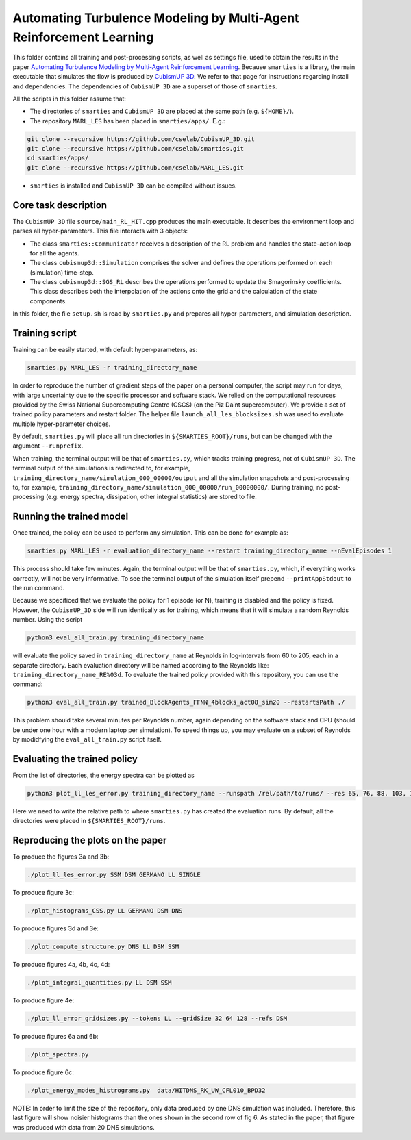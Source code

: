 Automating Turbulence Modeling by Multi-Agent Reinforcement Learning
********************************************************************

This folder contains all training and post-processing scripts, as well as settings file, used to obtain the results in the paper 
`Automating Turbulence Modeling by Multi-Agent Reinforcement Learning <https://arxiv.org/pdf/2005.09023.pdf>`_. 
Because ``smarties`` is a library, the main executable that simulates the flow is produced by 
`CubismUP 3D <https://github.com/cselab/CubismUP_3D>`_.
We refer to that page for instructions regarding install and dependencies. 
The dependencies of ``CubismUP 3D`` are a superset of those of ``smarties``.

All the scripts in this folder assume that:  

- The directories of ``smarties`` and ``CubismUP 3D`` are placed at the same path (e.g. ``${HOME}/``).
- The repository ``MARL_LES`` has been placed in ``smarties/apps/``. E.g.:

.. code:: shell

    git clone --recursive https://github.com/cselab/CubismUP_3D.git
    git clone --recursive https://github.com/cselab/smarties.git
    cd smarties/apps/
    git clone --recursive https://github.com/cselab/MARL_LES.git

- ``smarties`` is installed and ``CubismUP 3D`` can be compiled without issues.

Core task description
=====================
The ``CubismUP 3D`` file ``source/main_RL_HIT.cpp`` produces the main executable.
It describes the environment loop and parses all hyper-parameters.
This file interacts with 3 objects:

- The class ``smarties::Communicator`` receives a description of the RL problem and handles the state-action loop for all the agents.   
- The class ``cubismup3d::Simulation`` comprises the solver and defines the operations performed on each (simulation) time-step.   
- The class ``cubismup3d::SGS_RL`` describes the operations performed to update the Smagorinsky coefficients. This class describes both the interpolation of the actions onto the grid and the calculation of the state components.


In this folder, the file ``setup.sh`` is read by ``smarties.py`` and prepares all hyper-parameters, and simulation description.

Training script
===============
Training can be easily started, with default hyper-parameters, as:

.. code:: shell

    smarties.py MARL_LES -r training_directory_name

In order to reproduce the number of gradient steps of the paper on a personal computer, the script may run for days, 
with large uncertainty due to the specific processor and software stack. We relied on the computational resources provided by
the Swiss National Supercomputing Centre (CSCS) (on the Piz Daint supercomputer).
We provide a set of trained policy parameters and restart folder.
The helper file ``launch_all_les_blocksizes.sh`` was used to evaluate  multiple hyper-parameter choices.

By default, ``smarties.py`` will place all run directories in ``${SMARTIES_ROOT}/runs``, but can be changed with
the argument ``--runprefix``.

When training, the terminal output will be that of ``smarties.py``, which tracks training progress, not of ``CubismUP 3D``.
The terminal output of the simulations is redirected to, for example, ``training_directory_name/simulation_000_00000/output`` and 
all the simulation snapshots and post-processing to, for example, ``training_directory_name/simulation_000_00000/run_00000000/``.
During training, no post-processing (e.g. energy spectra, dissipation, other integral statistics) are stored to file.

Running the trained model
==========================
Once trained, the policy can be used to perform any simulation. This can be done for example as:

.. code:: shell

    smarties.py MARL_LES -r evaluation_directory_name --restart training_directory_name --nEvalEpisodes 1

This process should take few minutes. Again, the terminal output will be that of ``smarties.py``,
which, if everything works correctly, will not be very informative.
To see the terminal output of the simulation itself prepend ``--printAppStdout`` to the run command.

Because we specificed that we evaluate the policy for 1 episode (or N), training is disabled and the policy is fixed.
However, the ``CubismUP_3D`` side will run identically as for training, which means that it will simulate a random Reynolds number.
Using the script

.. code:: shell

    python3 eval_all_train.py training_directory_name

will evaluate the policy saved in ``training_directory_name`` at Reynolds in log-intervals from 60 to 205, each in a separate directory.
Each evaluation directory will be named according to the Reynolds like: ``training_directory_name_RE%03d``.
To evaluate the trained policy provided with this repository, you can use the command:

.. code:: shell

    python3 eval_all_train.py trained_BlockAgents_FFNN_4blocks_act08_sim20 --restartsPath ./

This problem should take several minutes per Reynolds number, again depending on the software stack and CPU (should be under one hour with a modern laptop per simulation). To speed things up, you may evaluate on a subset of Reynolds by modidfying the ``eval_all_train.py`` script itself.

Evaluating the trained policy
==============================
From the list of directories, the energy spectra can be plotted as

.. code:: shell

    python3 plot_ll_les_error.py training_directory_name --runspath /rel/path/to/runs/ --res 65, 76, 88, 103, 120, 140, 163

Here we need to write the relative path to where ``smarties.py`` has created the evaluation runs.
By default, all the directories were placed in ``${SMARTIES_ROOT}/runs``.

Reproducing the plots on the paper
==================================
To produce the figures 3a and 3b:

.. code:: shell

    ./plot_ll_les_error.py SSM DSM GERMANO LL SINGLE

To produce figure 3c:

.. code:: shell

    ./plot_histograms_CSS.py LL GERMANO DSM DNS

To produce figures 3d and 3e:

.. code:: shell

    ./plot_compute_structure.py DNS LL DSM SSM

To produce figures 4a, 4b, 4c, 4d:

.. code:: shell

    ./plot_integral_quantities.py LL DSM SSM

To produce figure 4e:

.. code:: shell

    ./plot_ll_error_gridsizes.py --tokens LL --gridSize 32 64 128 --refs DSM

To produce figures 6a and 6b:

.. code:: shell

    ./plot_spectra.py

To produce figure 6c:

.. code:: shell

    ./plot_energy_modes_histrograms.py  data/HITDNS_RK_UW_CFL010_BPD32

NOTE: In order to limit the size of the repository, only data produced by one DNS simulation was included. Therefore, this last figure will show noisier histograms than the ones shown in the second row of fig 6. As stated in the paper, that figure was produced with data from 20 DNS simulations.